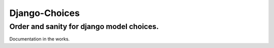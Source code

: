 ============================
Django-Choices
============================
Order and sanity for django model choices.
------------------------------------------------------
Documentation in the works.
